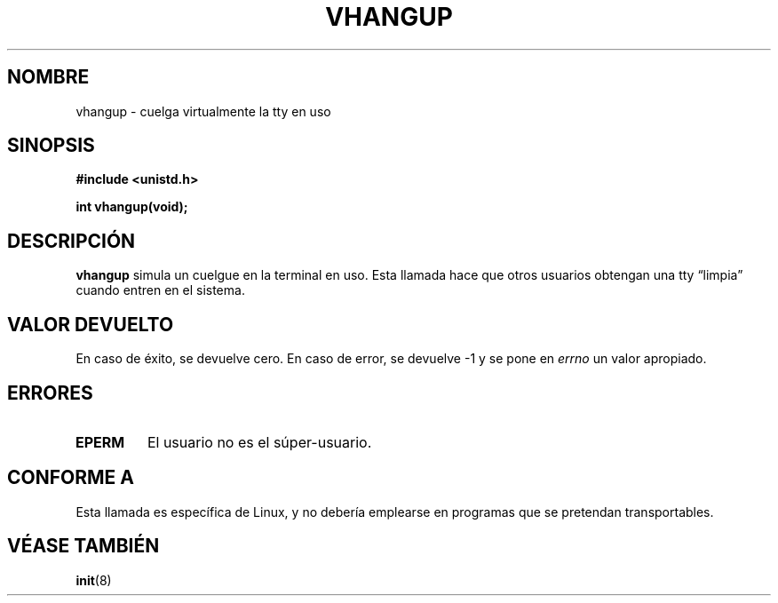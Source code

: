 .\" Hey Emacs! This file is -*- nroff -*- source.
.\"
.\" Copyright 1993 Rickard E. Faith (faith@cs.unc.edu)
.\"
.\" Permission is granted to make and distribute verbatim copies of this
.\" manual provided the copyright notice and this permission notice are
.\" preserved on all copies.
.\"
.\" Permission is granted to copy and distribute modified versions of this
.\" manual under the conditions for verbatim copying, provided that the
.\" entire resulting derived work is distributed under the terms of a
.\" permission notice identical to this one
.\" 
.\" Since the Linux kernel and libraries are constantly changing, this
.\" manual page may be incorrect or out-of-date.  The author(s) assume no
.\" responsibility for errors or omissions, or for damages resulting from
.\" the use of the information contained herein.  The author(s) may not
.\" have taken the same level of care in the production of this manual,
.\" which is licensed free of charge, as they might when working
.\" professionally.
.\" 
.\" Formatted or processed versions of this manual, if unaccompanied by
.\" the source, must acknowledge the copyright and authors of this work.
.\" Translated into Spanish Fri Feb 13 16:49:57 CET 1998 by Gerardo
.\" Aburruzaga García <gerardo.aburruzaga@uca.es>
.\"
.TH VHANGUP 2 "24 julio 1993" "Linux 0.99.11" "Manual del Programador de Linux"
.SH NOMBRE
vhangup \- cuelga virtualmente la tty en uso
.SH SINOPSIS
.B #include <unistd.h>
.sp
.B int vhangup(void);
.SH DESCRIPCIÓN
.B vhangup
simula un cuelgue en la terminal en uso. Esta llamada hace que otros
usuarios obtengan una tty \*(lqlimpia\*(rq cuando entren en el sistema.
.SH "VALOR DEVUELTO"
En caso de éxito, se devuelve cero. En caso de error, se devuelve \-1
y se pone en
.I errno
un valor apropiado.
.SH ERRORES
.TP
.B EPERM
El usuario no es el súper-usuario.
.SH "CONFORME A"
Esta llamada es específica de Linux, y no debería emplearse en
programas que se pretendan transportables.
.SH "VÉASE TAMBIÉN"
.BR init (8)
